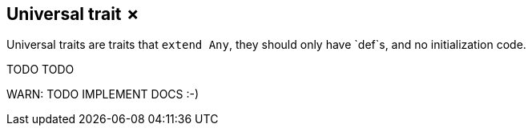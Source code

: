 == Universal trait &#x2717;

Universal traits are traits that `extend Any`, they should only have `def`s, and no initialization code.

TODO TODO

WARN: TODO IMPLEMENT DOCS :-)
